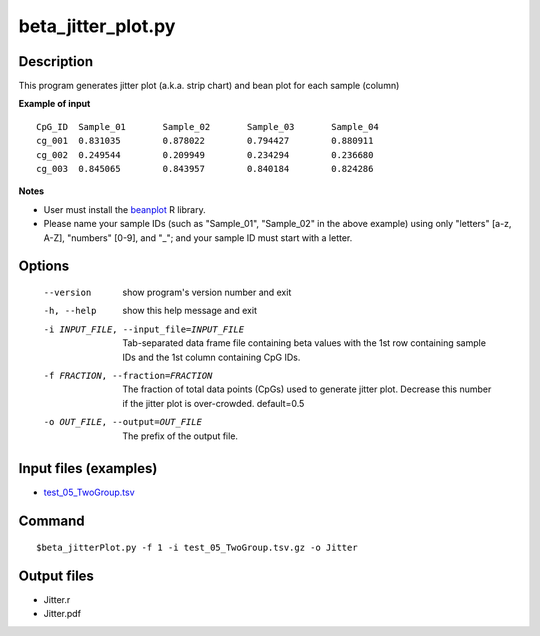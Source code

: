 beta_jitter_plot.py
===================

Description
------------
This program generates jitter plot (a.k.a. strip chart) and bean plot for each sample (column)

**Example of input**
::

 CpG_ID  Sample_01       Sample_02       Sample_03       Sample_04
 cg_001  0.831035        0.878022        0.794427        0.880911
 cg_002  0.249544        0.209949        0.234294        0.236680
 cg_003  0.845065        0.843957        0.840184        0.824286

**Notes**

-  User must install the `beanplot <https://cran.r-project.org/web/packages/beanplot/index.html>`_
   R library.
-  Please name your sample IDs (such as "Sample_01", "Sample_02" in the above example) using only "letters" [a-z, A-Z], "numbers" [0-9], and "_"; and 
   your sample ID must start with a letter. 
   
Options
--------
  
  --version             show program's version number and exit
  -h, --help            show this help message and exit
  -i INPUT_FILE, --input_file=INPUT_FILE
                        Tab-separated data frame file containing beta values
                        with the 1st row containing sample IDs and the 1st
                        column containing CpG IDs.
  -f FRACTION, --fraction=FRACTION
                        The fraction of total data points (CpGs) used to
                        generate jitter plot. Decrease this number if the
                        jitter plot is over-crowded. default=0.5
  -o OUT_FILE, --output=OUT_FILE
                        The prefix of the output file.

Input files (examples)
----------------------

- `test_05_TwoGroup.tsv <https://sourceforge.net/projects/cpgtools/files/test/test_05_TwoGroup.tsv.gz>`_

Command
----------
::
 
 $beta_jitterPlot.py -f 1 -i test_05_TwoGroup.tsv.gz -o Jitter


Output files
---------------

- Jitter.r
- Jitter.pdf

.. image:: ../_static/Jitter.png
   :height: 400 px
   :width: 650 px
   :scale: 100 %  
